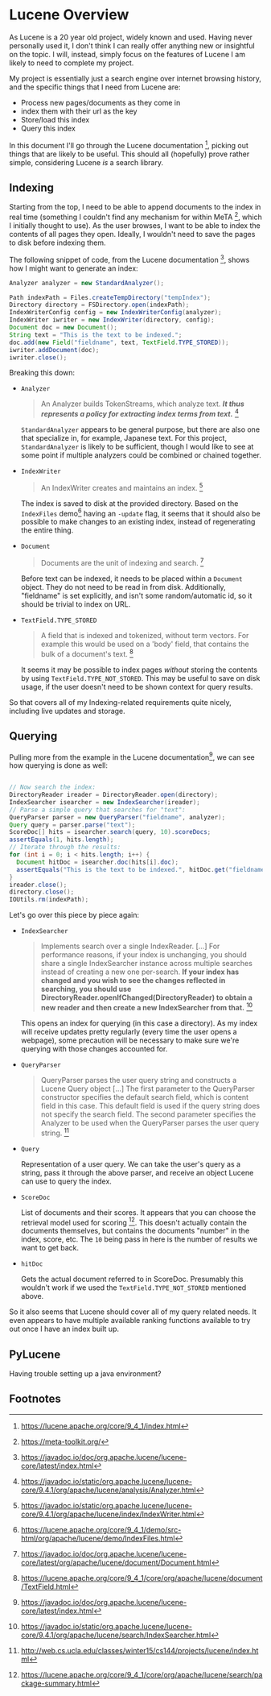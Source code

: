 #+PANDOC_VARIABLES: geometry:margin=1in

* Lucene Overview

As Lucene is a 20 year old project, widely known and used. Having never personally used it, I don't think I can really offer anything new or insightful on the topic. I will, instead, simply focus on the features of Lucene I am likely to need to complete my project.

My project is essentially just a search engine over internet browsing history, and the specific things that I need from Lucene are:
 - Process new pages/documents as they come in
 - index them with their url as the key
 - Store/load this index
 - Query this index
In this document I'll go through the Lucene documentation [fn:doc], picking out things that are likely to be useful. This should all (hopefully) prove rather simple, considering Lucene /is/ a search library. 

** Indexing

Starting from the top, I need to be able to append documents to the index in real time (something I couldn't find any mechanism for within MeTA [fn:meta], which I initially thought to use). As the user browses, I want to be able to index the contents of all pages they open. Ideally, I wouldn't need to save the pages to disk before indexing them.

The following snippet of code, from the Lucene documentation [fn:index], shows how I might want to generate an index:

#+begin_src java
  Analyzer analyzer = new StandardAnalyzer();

  Path indexPath = Files.createTempDirectory("tempIndex");
  Directory directory = FSDirectory.open(indexPath);
  IndexWriterConfig config = new IndexWriterConfig(analyzer);
  IndexWriter iwriter = new IndexWriter(directory, config);
  Document doc = new Document();
  String text = "This is the text to be indexed.";
  doc.add(new Field("fieldname", text, TextField.TYPE_STORED));
  iwriter.addDocument(doc);
  iwriter.close();

#+end_src

Breaking this down:

- ~Analyzer~
  #+begin_quote
  An Analyzer builds TokenStreams, which analyze text. */It thus represents a policy for extracting index terms from text./* [fn:analyzer]
  #+end_quote
  ~StandardAnalyzer~ appears to be general purpose, but there are also one that specialize in, for example, Japanese text. For this project, ~StandardAnalyzer~ is likely to be sufficient, though I would like to see at some point if multiple analyzers could be combined or chained together.

- ~IndexWriter~
  #+begin_quote
  An IndexWriter creates and maintains an index. [fn:iw]
  #+end_quote
  The index is saved to disk at the provided directory. Based on the =IndexFiles= demo[fn:indexingdemo] having an =-update= flag, it seems that it should also be possible to make changes to an existing index, instead of regenerating the entire thing.

- ~Document~
  #+begin_quote
  Documents are the unit of indexing and search. [fn:document]
  #+end_quote
  Before text can be indexed, it needs to be placed within a =Document= object. They do not need to be read in from disk. Additionally, "fieldname" is set explicitly, and isn't some random/automatic id, so it should be trivial to index on URL.

- ~TextField.TYPE_STORED~
  #+begin_quote
  A field that is indexed and tokenized, without term vectors. For example this would be used on a 'body' field, that contains the bulk of a document's text. [fn:textfield]
  #+end_quote
  It seems it may be possible to index pages /without/ storing the contents by using ~TextField.TYPE_NOT_STORED~. This may be useful to save on disk usage, if the user doesn't need to be shown context for query results.

So that covers all of my Indexing-related requirements quite nicely, including live updates and storage.

** Querying

Pulling more from the example in the Lucene documentation[fn:index], we can see how querying is done as well:

#+begin_src java

  // Now search the index:
  DirectoryReader ireader = DirectoryReader.open(directory);
  IndexSearcher isearcher = new IndexSearcher(ireader);
  // Parse a simple query that searches for "text":
  QueryParser parser = new QueryParser("fieldname", analyzer);
  Query query = parser.parse("text");
  ScoreDoc[] hits = isearcher.search(query, 10).scoreDocs;
  assertEquals(1, hits.length);
  // Iterate through the results:
  for (int i = 0; i < hits.length; i++) {
    Document hitDoc = isearcher.doc(hits[i].doc);
    assertEquals("This is the text to be indexed.", hitDoc.get("fieldname"));
  }
  ireader.close();
  directory.close();
  IOUtils.rm(indexPath);

#+end_src

Let's go over this piece by piece again:

- ~IndexSearcher~
  #+begin_quote
  Implements search over a single IndexReader.
  [...] For performance reasons, if your index is unchanging, you should share a single IndexSearcher instance across multiple searches instead of creating a new one per-search. *If your index has changed and you wish to see the changes reflected in searching, you should use DirectoryReader.openIfChanged(DirectoryReader) to obtain a new reader and then create a new IndexSearcher from that.* [fn:isearcher]
  #+end_quote
  This opens an index for querying (in this case a directory). As my index will receive updates pretty regularly (every time the user opens a webpage), some precaution will be necessary to make sure we're querying with those changes accounted for.

- ~QueryParser~
  #+begin_quote
  QueryParser parses the user query string and constructs a Lucene Query object [...]
   The first parameter to the QueryParser constructor specifies the default search field, which is content field in this case. This default field is used if the query string does not specify the search field. The second parameter specifies the Analyzer to be used when the QueryParser parses the user query string. [fn:ucla]
  #+end_quote

- ~Query~

  Representation of a user query. We can take the user's query as a string, pass it through the above parser, and receive an object Lucene can use to query the index.
  
- ~ScoreDoc~

  List of documents and their scores. It appears that you can choose the retrieval model used for scoring [fn:search]. This doesn't actually contain the documents themselves, but contains the documents "number" in the index, score, etc. The ~10~ being pass in here is the number of results we want to get back.

- ~hitDoc~

  Gets the actual document referred to in ScoreDoc. Presumably this wouldn't work if we used the ~TextField.TYPE_NOT_STORED~ mentioned above.

So it also seems that Lucene should cover all of my query related needs. It even appears to have multiple available ranking functions available to try out once I have an index built up.

** PyLucene

Having trouble setting up a java environment?

** Footnotes

[fn:analyzer] https://javadoc.io/static/org.apache.lucene/lucene-core/9.4.1/org/apache/lucene/analysis/Analyzer.html
[fn:doc] https://lucene.apache.org/core/9_4_1/index.html
[fn:document] https://javadoc.io/doc/org.apache.lucene/lucene-core/latest/org/apache/lucene/document/Document.html
[fn:index] https://javadoc.io/doc/org.apache.lucene/lucene-core/latest/index.html
[fn:indexingdemo] https://lucene.apache.org/core/9_4_1/demo/src-html/org/apache/lucene/demo/IndexFiles.html
[fn:isearcher] https://javadoc.io/static/org.apache.lucene/lucene-core/9.4.1/org/apache/lucene/search/IndexSearcher.html 
[fn:iw] https://javadoc.io/static/org.apache.lucene/lucene-core/9.4.1/org/apache/lucene/index/IndexWriter.html
[fn:iwc] https://javadoc.io/static/org.apache.lucene/lucene-core/9.4.1/org/apache/lucene/index/IndexWriterConfig.html
[fn:meta] https://meta-toolkit.org/
[fn:search] https://lucene.apache.org/core/9_4_1/core/org/apache/lucene/search/package-summary.html
[fn:textfield] https://lucene.apache.org/core/9_4_1/core/org/apache/lucene/document/TextField.html
[fn:ucla] http://web.cs.ucla.edu/classes/winter15/cs144/projects/lucene/index.html
